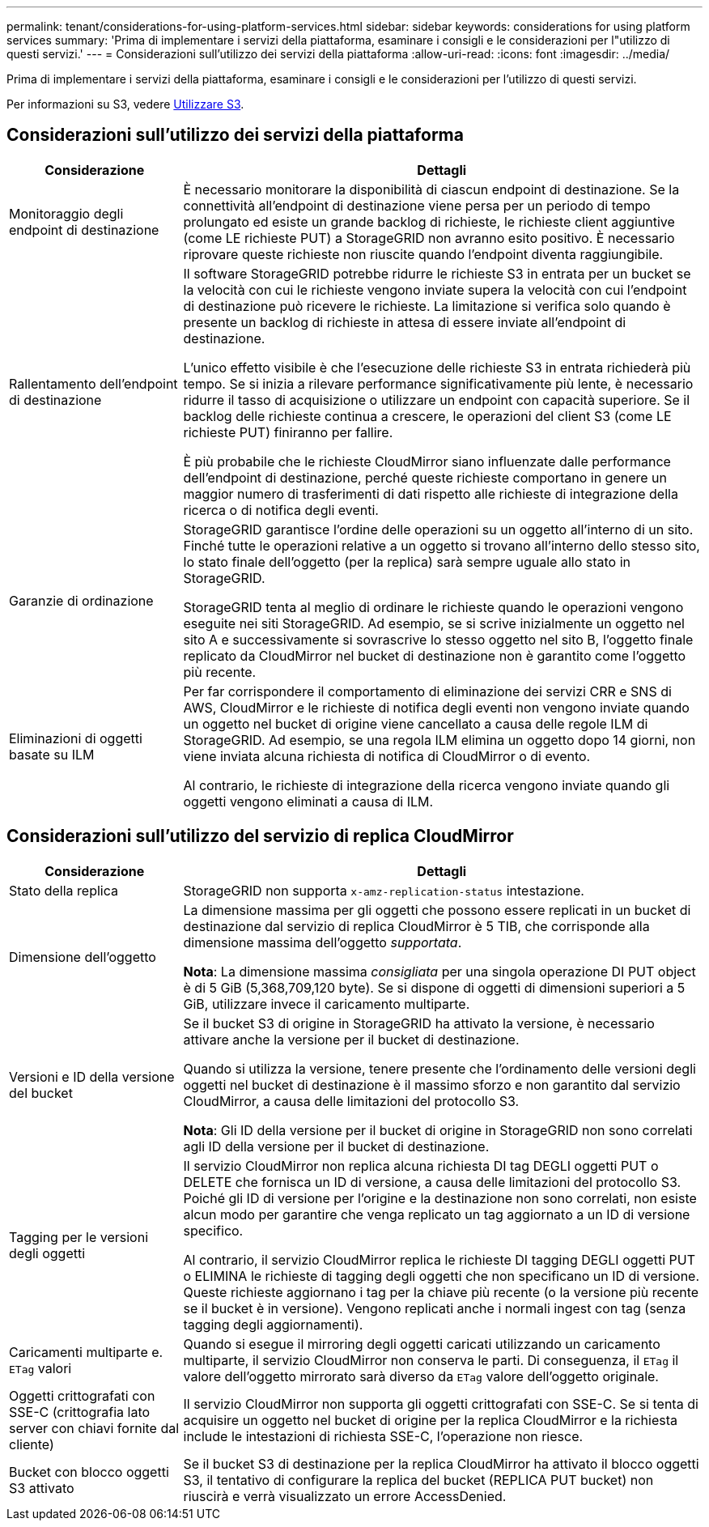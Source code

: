 ---
permalink: tenant/considerations-for-using-platform-services.html 
sidebar: sidebar 
keywords: considerations for using platform services 
summary: 'Prima di implementare i servizi della piattaforma, esaminare i consigli e le considerazioni per l"utilizzo di questi servizi.' 
---
= Considerazioni sull'utilizzo dei servizi della piattaforma
:allow-uri-read: 
:icons: font
:imagesdir: ../media/


[role="lead"]
Prima di implementare i servizi della piattaforma, esaminare i consigli e le considerazioni per l'utilizzo di questi servizi.

Per informazioni su S3, vedere xref:../s3/index.adoc[Utilizzare S3].



== Considerazioni sull'utilizzo dei servizi della piattaforma

[cols="1a,3a"]
|===
| Considerazione | Dettagli 


 a| 
Monitoraggio degli endpoint di destinazione
 a| 
È necessario monitorare la disponibilità di ciascun endpoint di destinazione. Se la connettività all'endpoint di destinazione viene persa per un periodo di tempo prolungato ed esiste un grande backlog di richieste, le richieste client aggiuntive (come LE richieste PUT) a StorageGRID non avranno esito positivo. È necessario riprovare queste richieste non riuscite quando l'endpoint diventa raggiungibile.



 a| 
Rallentamento dell'endpoint di destinazione
 a| 
Il software StorageGRID potrebbe ridurre le richieste S3 in entrata per un bucket se la velocità con cui le richieste vengono inviate supera la velocità con cui l'endpoint di destinazione può ricevere le richieste. La limitazione si verifica solo quando è presente un backlog di richieste in attesa di essere inviate all'endpoint di destinazione.

L'unico effetto visibile è che l'esecuzione delle richieste S3 in entrata richiederà più tempo. Se si inizia a rilevare performance significativamente più lente, è necessario ridurre il tasso di acquisizione o utilizzare un endpoint con capacità superiore. Se il backlog delle richieste continua a crescere, le operazioni del client S3 (come LE richieste PUT) finiranno per fallire.

È più probabile che le richieste CloudMirror siano influenzate dalle performance dell'endpoint di destinazione, perché queste richieste comportano in genere un maggior numero di trasferimenti di dati rispetto alle richieste di integrazione della ricerca o di notifica degli eventi.



 a| 
Garanzie di ordinazione
 a| 
StorageGRID garantisce l'ordine delle operazioni su un oggetto all'interno di un sito. Finché tutte le operazioni relative a un oggetto si trovano all'interno dello stesso sito, lo stato finale dell'oggetto (per la replica) sarà sempre uguale allo stato in StorageGRID.

StorageGRID tenta al meglio di ordinare le richieste quando le operazioni vengono eseguite nei siti StorageGRID. Ad esempio, se si scrive inizialmente un oggetto nel sito A e successivamente si sovrascrive lo stesso oggetto nel sito B, l'oggetto finale replicato da CloudMirror nel bucket di destinazione non è garantito come l'oggetto più recente.



 a| 
Eliminazioni di oggetti basate su ILM
 a| 
Per far corrispondere il comportamento di eliminazione dei servizi CRR e SNS di AWS, CloudMirror e le richieste di notifica degli eventi non vengono inviate quando un oggetto nel bucket di origine viene cancellato a causa delle regole ILM di StorageGRID. Ad esempio, se una regola ILM elimina un oggetto dopo 14 giorni, non viene inviata alcuna richiesta di notifica di CloudMirror o di evento.

Al contrario, le richieste di integrazione della ricerca vengono inviate quando gli oggetti vengono eliminati a causa di ILM.

|===


== Considerazioni sull'utilizzo del servizio di replica CloudMirror

[cols="1a,3a"]
|===
| Considerazione | Dettagli 


 a| 
Stato della replica
 a| 
StorageGRID non supporta `x-amz-replication-status` intestazione.



 a| 
Dimensione dell'oggetto
 a| 
La dimensione massima per gli oggetti che possono essere replicati in un bucket di destinazione dal servizio di replica CloudMirror è 5 TIB, che corrisponde alla dimensione massima dell'oggetto _supportata_.

*Nota*: La dimensione massima _consigliata_ per una singola operazione DI PUT object è di 5 GiB (5,368,709,120 byte). Se si dispone di oggetti di dimensioni superiori a 5 GiB, utilizzare invece il caricamento multiparte.



 a| 
Versioni e ID della versione del bucket
 a| 
Se il bucket S3 di origine in StorageGRID ha attivato la versione, è necessario attivare anche la versione per il bucket di destinazione.

Quando si utilizza la versione, tenere presente che l'ordinamento delle versioni degli oggetti nel bucket di destinazione è il massimo sforzo e non garantito dal servizio CloudMirror, a causa delle limitazioni del protocollo S3.

*Nota*: Gli ID della versione per il bucket di origine in StorageGRID non sono correlati agli ID della versione per il bucket di destinazione.



 a| 
Tagging per le versioni degli oggetti
 a| 
Il servizio CloudMirror non replica alcuna richiesta DI tag DEGLI oggetti PUT o DELETE che fornisca un ID di versione, a causa delle limitazioni del protocollo S3. Poiché gli ID di versione per l'origine e la destinazione non sono correlati, non esiste alcun modo per garantire che venga replicato un tag aggiornato a un ID di versione specifico.

Al contrario, il servizio CloudMirror replica le richieste DI tagging DEGLI oggetti PUT o ELIMINA le richieste di tagging degli oggetti che non specificano un ID di versione. Queste richieste aggiornano i tag per la chiave più recente (o la versione più recente se il bucket è in versione). Vengono replicati anche i normali ingest con tag (senza tagging degli aggiornamenti).



 a| 
Caricamenti multiparte e. `ETag` valori
 a| 
Quando si esegue il mirroring degli oggetti caricati utilizzando un caricamento multiparte, il servizio CloudMirror non conserva le parti. Di conseguenza, il `ETag` il valore dell'oggetto mirrorato sarà diverso da `ETag` valore dell'oggetto originale.



 a| 
Oggetti crittografati con SSE-C (crittografia lato server con chiavi fornite dal cliente)
 a| 
Il servizio CloudMirror non supporta gli oggetti crittografati con SSE-C. Se si tenta di acquisire un oggetto nel bucket di origine per la replica CloudMirror e la richiesta include le intestazioni di richiesta SSE-C, l'operazione non riesce.



 a| 
Bucket con blocco oggetti S3 attivato
 a| 
Se il bucket S3 di destinazione per la replica CloudMirror ha attivato il blocco oggetti S3, il tentativo di configurare la replica del bucket (REPLICA PUT bucket) non riuscirà e verrà visualizzato un errore AccessDenied.

|===